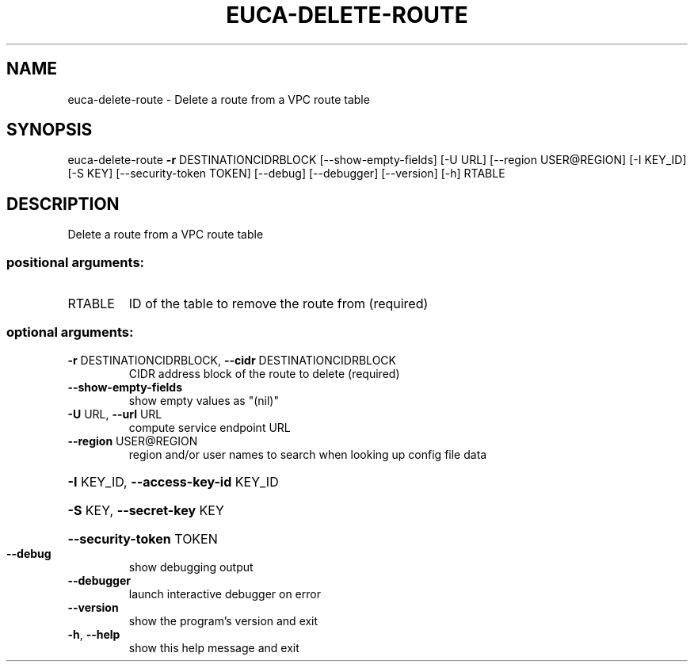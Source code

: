 .\" DO NOT MODIFY THIS FILE!  It was generated by help2man 1.44.1.
.TH EUCA-DELETE-ROUTE "1" "January 2015" "euca2ools 3.1.2" "User Commands"
.SH NAME
euca-delete-route \- Delete a route from a VPC route table
.SH SYNOPSIS
euca\-delete\-route \fB\-r\fR DESTINATIONCIDRBLOCK [\-\-show\-empty\-fields]
[\-U URL] [\-\-region USER@REGION] [\-I KEY_ID] [\-S KEY]
[\-\-security\-token TOKEN] [\-\-debug] [\-\-debugger]
[\-\-version] [\-h]
RTABLE
.SH DESCRIPTION
Delete a route from a VPC route table
.SS "positional arguments:"
.TP
RTABLE
ID of the table to remove the route from (required)
.SS "optional arguments:"
.TP
\fB\-r\fR DESTINATIONCIDRBLOCK, \fB\-\-cidr\fR DESTINATIONCIDRBLOCK
CIDR address block of the route to delete (required)
.TP
\fB\-\-show\-empty\-fields\fR
show empty values as "(nil)"
.TP
\fB\-U\fR URL, \fB\-\-url\fR URL
compute service endpoint URL
.TP
\fB\-\-region\fR USER@REGION
region and/or user names to search when looking up
config file data
.HP
\fB\-I\fR KEY_ID, \fB\-\-access\-key\-id\fR KEY_ID
.HP
\fB\-S\fR KEY, \fB\-\-secret\-key\fR KEY
.HP
\fB\-\-security\-token\fR TOKEN
.TP
\fB\-\-debug\fR
show debugging output
.TP
\fB\-\-debugger\fR
launch interactive debugger on error
.TP
\fB\-\-version\fR
show the program's version and exit
.TP
\fB\-h\fR, \fB\-\-help\fR
show this help message and exit
